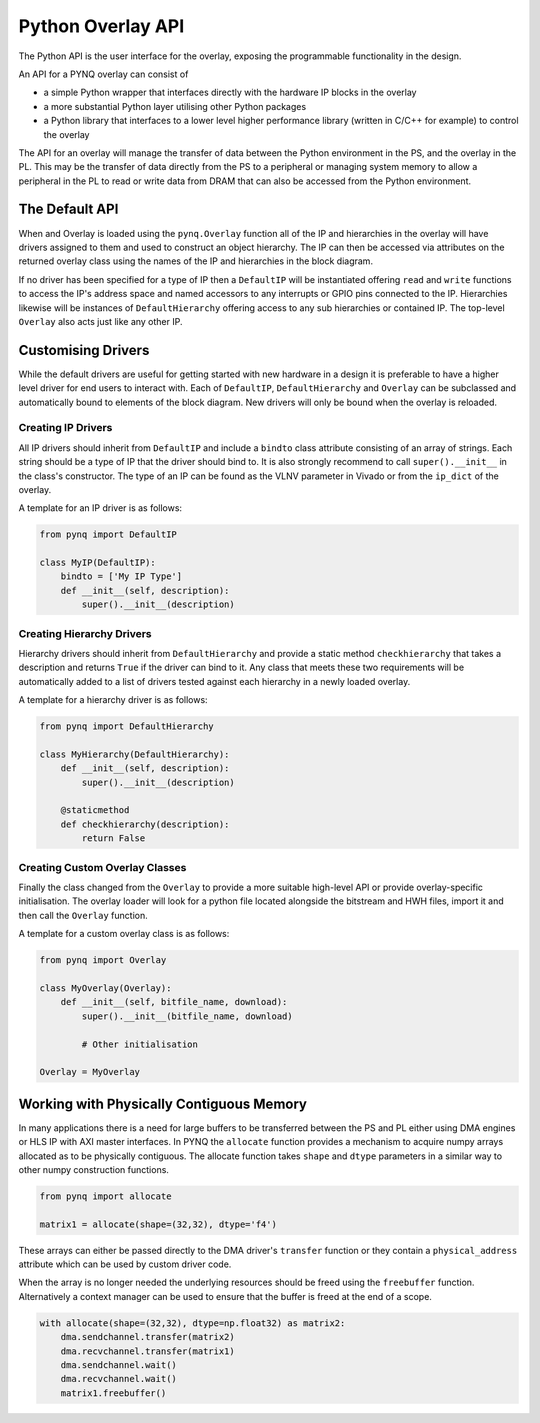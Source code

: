 Python Overlay API
==================

The Python API is the user interface for the overlay, exposing the programmable
functionality in the design.

An API for a PYNQ overlay can consist of

* a simple Python wrapper that interfaces directly with the hardware IP blocks
  in the overlay
* a more substantial Python layer utilising other Python packages
* a Python library that interfaces to a lower level higher performance library
  (written in C/C++ for example) to control the overlay

The API for an overlay will manage the transfer of data between the Python
environment in the PS, and the overlay in the PL. This may be the transfer of
data directly from the PS to a peripheral or managing system memory to allow a
peripheral in the PL to read or write data from DRAM that can also be accessed
from the Python environment.

The Default API
---------------

When and Overlay is loaded using the ``pynq.Overlay`` function all of the IP and
hierarchies in the overlay will have drivers assigned to them and used to
construct an object hierarchy. The IP can then be accessed via attributes on the
returned overlay class using the names of the IP and hierarchies in the block
diagram.

If no driver has been specified for a type of IP then a ``DefaultIP`` will be
instantiated offering ``read`` and ``write`` functions to access the IP's
address space and named accessors to any interrupts or GPIO pins connected to
the IP. Hierarchies likewise will be instances of ``DefaultHierarchy`` offering
access to any sub hierarchies or contained IP. The top-level ``Overlay``
also acts just like any other IP.

Customising Drivers
-------------------

While the default drivers are useful for getting started with new hardware in a
design it is preferable to have a higher level driver for end users to interact
with. Each of ``DefaultIP``, ``DefaultHierarchy`` and ``Overlay`` can be
subclassed and automatically bound to elements of the block diagram. New drivers
will only be bound when the overlay is reloaded.

Creating IP Drivers
^^^^^^^^^^^^^^^^^^^

All IP drivers should inherit from ``DefaultIP`` and include a ``bindto`` class
attribute consisting of an array of strings. Each string should be a type of IP
that the driver should bind to. It is also strongly recommend to call
``super().__init__`` in the class's constructor. The type of an IP can be found
as the VLNV parameter in Vivado or from the ``ip_dict`` of the overlay.

A template for an IP driver is as follows:

.. code-block:: Python

    from pynq import DefaultIP

    class MyIP(DefaultIP):
        bindto = ['My IP Type']
        def __init__(self, description):
            super().__init__(description)

Creating Hierarchy Drivers
^^^^^^^^^^^^^^^^^^^^^^^^^^

Hierarchy drivers should inherit from ``DefaultHierarchy`` and provide a static
method ``checkhierarchy`` that takes a description and returns ``True`` if the
driver can bind to it. Any class that meets these two requirements will be
automatically added to a list of drivers tested against each hierarchy in a
newly loaded overlay.

A template for a hierarchy driver is as follows:

.. code-block:: Python

    from pynq import DefaultHierarchy

    class MyHierarchy(DefaultHierarchy):
        def __init__(self, description):
            super().__init__(description)

        @staticmethod
        def checkhierarchy(description):
            return False

Creating Custom Overlay Classes
^^^^^^^^^^^^^^^^^^^^^^^^^^^^^^^

Finally the class changed from the ``Overlay`` to provide a more suitable
high-level API or provide overlay-specific initialisation. The overlay loader
will look for a python file located alongside the bitstream and HWH files,
import it and then call the ``Overlay`` function.

A template for a custom overlay class is as follows:

.. code-block:: Python

    from pynq import Overlay

    class MyOverlay(Overlay):
        def __init__(self, bitfile_name, download):
            super().__init__(bitfile_name, download)

            # Other initialisation

    Overlay = MyOverlay

Working with Physically Contiguous Memory
-----------------------------------------

In many applications there is a need for large buffers to be transferred
between the PS and PL either using DMA engines or HLS IP with AXI master
interfaces. In PYNQ the ``allocate`` function provides a mechanism to acquire
numpy arrays allocated as to be physically contiguous. The allocate function
takes ``shape`` and ``dtype`` parameters in a similar way to other numpy
construction functions.

.. code-block:: Python

    from pynq import allocate

    matrix1 = allocate(shape=(32,32), dtype='f4')

These arrays can either be passed directly to the DMA driver's ``transfer``
function or they contain a ``physical_address`` attribute which can be used by
custom driver code.

When the array is no longer needed the underlying resources should be freed
using the ``freebuffer`` function. Alternatively a context manager can be used
to ensure that the buffer is freed at the end of a scope.

.. code-block:: Python

    with allocate(shape=(32,32), dtype=np.float32) as matrix2:
        dma.sendchannel.transfer(matrix2)
        dma.recvchannel.transfer(matrix1)
        dma.sendchannel.wait()
        dma.recvchannel.wait()
        matrix1.freebuffer()

